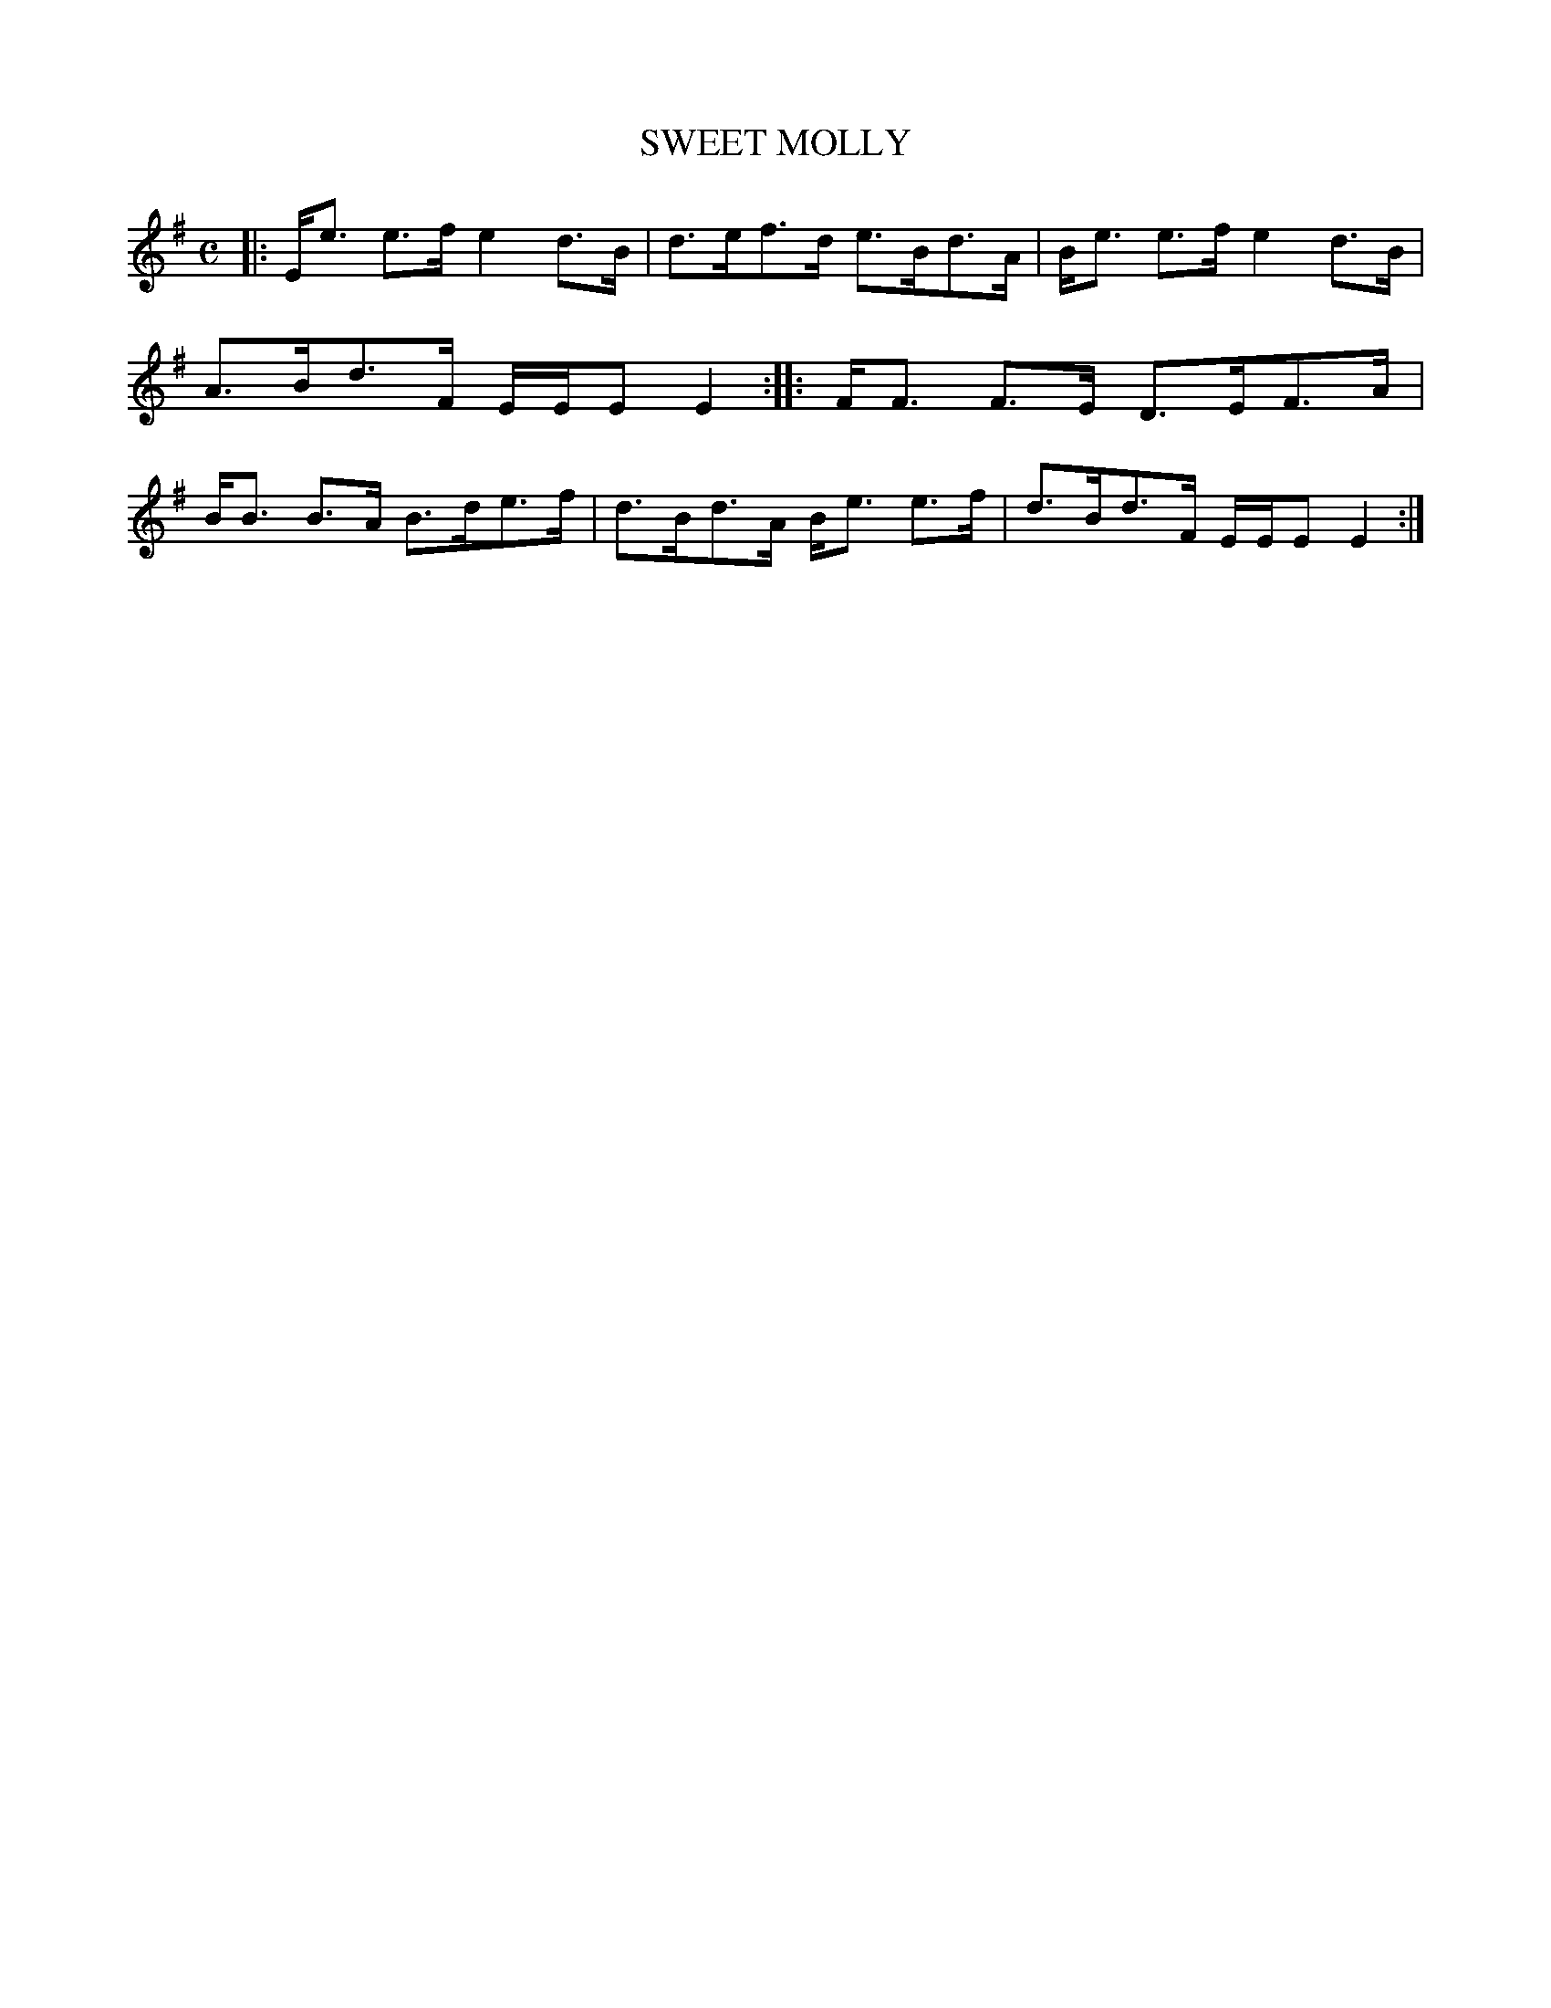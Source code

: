 X: 4125
T: SWEET MOLLY
R: Strathspey.
%R: strathspey
B: James Kerr "Merry Melodies" v.4 p.15 #125
Z: 2016 John Chambers <jc:trillian.mit.edu>
M: C
L: 1/8
K: Em
|:\
E<e e>f e2d>B | d>ef>d e>Bd>A |\
B<e e>f e2d>B | A>Bd>F E/E/E E2 ::\
F<F F>E D>EF>A | B<B B>A B>de>f |\
d>Bd>A B<e e>f | d>Bd>F E/E/E E2 :|
